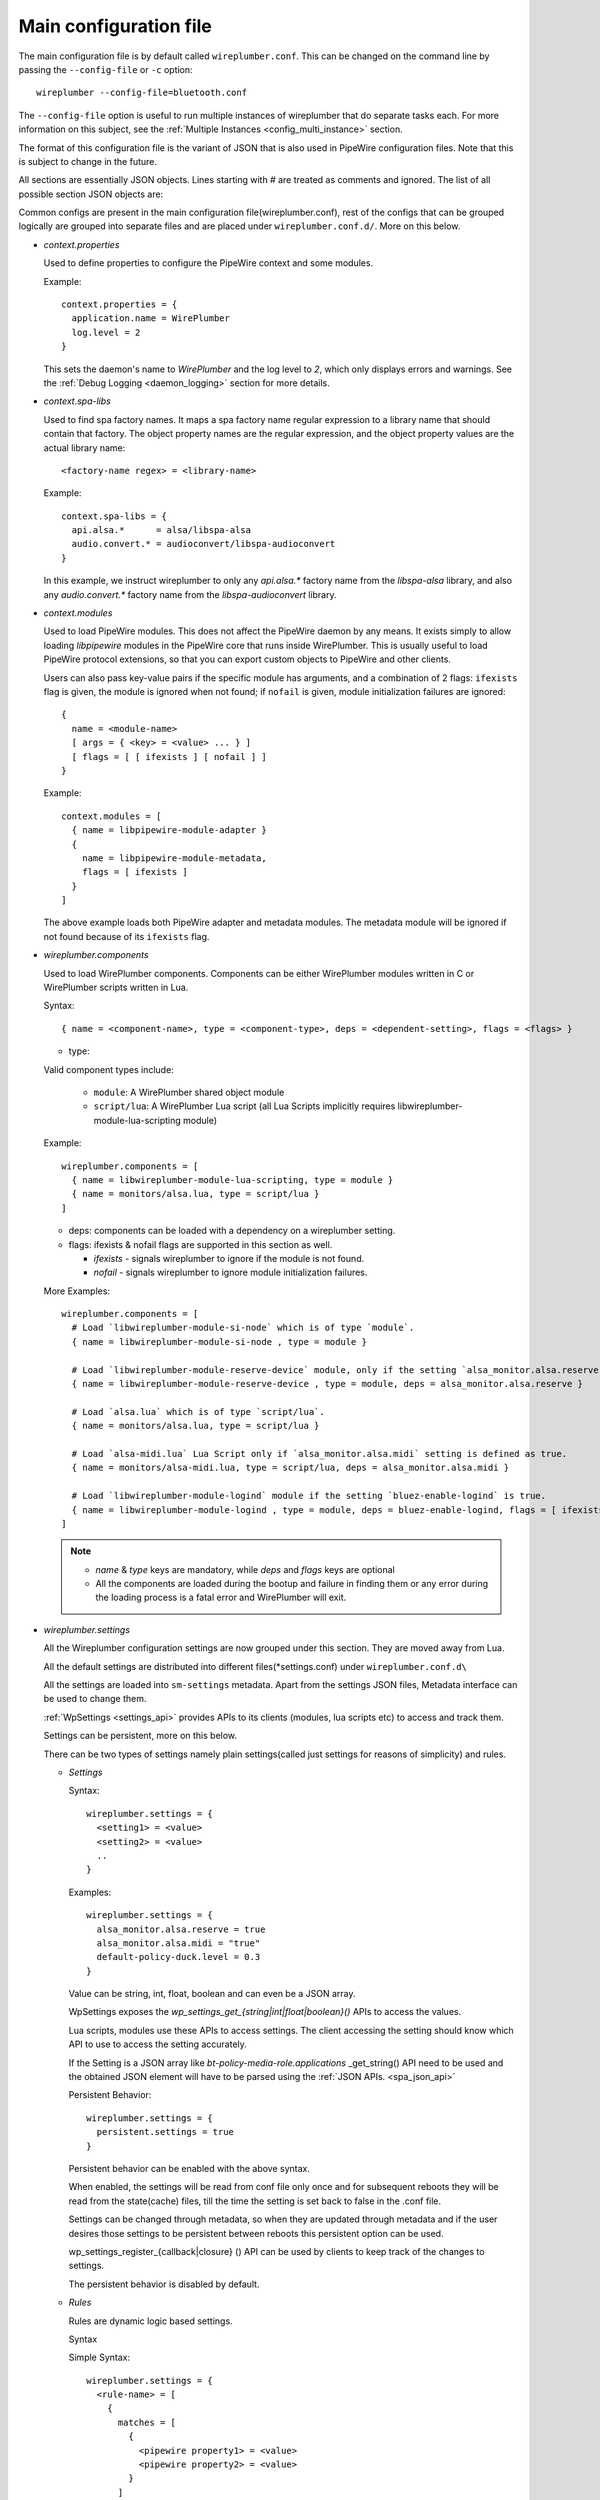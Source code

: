.. _config_main:

Main configuration file
=======================

The main configuration file is by default called ``wireplumber.conf``. This can
be changed on the command line by passing the ``--config-file`` or ``-c`` option::

  wireplumber --config-file=bluetooth.conf

The ``--config-file`` option is useful to run multiple instances of wireplumber
that do separate tasks each. For more information on this subject, see the
:ref:`Multiple Instances <config_multi_instance>` section.

The format of this configuration file is the variant of JSON that is also
used in PipeWire configuration files. Note that this is subject to change
in the future.

All sections are essentially JSON objects. Lines starting with *#* are treated
as comments and ignored. The list of all possible section JSON objects are:

Common configs are present in the main configuration file(wireplumber.conf),
rest of the configs that can be grouped logically are grouped into separate
files and are placed under ``wireplumber.conf.d/``. More on this below.

* *context.properties*

  Used to define properties to configure the PipeWire context and some modules.

  Example::

    context.properties = {
      application.name = WirePlumber
      log.level = 2
    }

  This sets the daemon's name to *WirePlumber* and the log level to *2*, which
  only displays errors and warnings. See the
  :ref:`Debug Logging <daemon_logging>` section for more details.

* *context.spa-libs*

  Used to find spa factory names. It maps a spa factory name regular expression
  to a library name that should contain that factory. The object property names
  are the regular expression, and the object property values are the actual
  library name::

    <factory-name regex> = <library-name>

  Example::

    context.spa-libs = {
      api.alsa.*      = alsa/libspa-alsa
      audio.convert.* = audioconvert/libspa-audioconvert
    }

  In this example, we instruct wireplumber to only any *api.alsa.** factory name
  from the *libspa-alsa* library, and also any *audio.convert.** factory name
  from the *libspa-audioconvert* library.

* *context.modules*

  Used to load PipeWire modules. This does not affect the PipeWire daemon by any
  means. It exists simply to allow loading *libpipewire* modules in the PipeWire
  core that runs inside WirePlumber. This is usually useful to load PipeWire
  protocol extensions, so that you can export custom objects to PipeWire and
  other clients.

  Users can also pass key-value pairs if the specific module has arguments, and
  a combination of 2 flags: ``ifexists`` flag is given, the module is ignored when
  not found; if ``nofail`` is given, module initialization failures are ignored::

    {
      name = <module-name>
      [ args = { <key> = <value> ... } ]
      [ flags = [ [ ifexists ] [ nofail ] ]
    }

  Example::

    context.modules = [
      { name = libpipewire-module-adapter }
      {
        name = libpipewire-module-metadata,
        flags = [ ifexists ]
      }
    ]

  The above example loads both PipeWire adapter and metadata modules. The
  metadata module will be ignored if not found because of its ``ifexists`` flag.

* *wireplumber.components*

  Used to load WirePlumber components. Components can be either WirePlumber
  modules written in C or WirePlumber scripts written in Lua.

  Syntax::

    { name = <component-name>, type = <component-type>, deps = <dependent-setting>, flags = <flags> }

  * type:

  Valid component types include:

    * ``module``: A WirePlumber shared object module
    * ``script/lua``: A WirePlumber Lua script
      (all Lua Scripts implicitly requires libwireplumber-module-lua-scripting module)

  Example::

    wireplumber.components = [
      { name = libwireplumber-module-lua-scripting, type = module }
      { name = monitors/alsa.lua, type = script/lua }
    ]

  * deps: components can be loaded with a dependency on a wireplumber setting.
  * flags: ifexists & nofail flags are supported in this section as well.


    * `ifexists` - signals wireplumber to ignore if the module is not found.
    * `nofail` - signals wireplumber to ignore module initialization failures.

  More Examples::

    wireplumber.components = [
      # Load `libwireplumber-module-si-node` which is of type `module`.
      { name = libwireplumber-module-si-node , type = module }

      # Load `libwireplumber-module-reserve-device` module, only if the setting `alsa_monitor.alsa.reserve` is defined as true.
      { name = libwireplumber-module-reserve-device , type = module, deps = alsa_monitor.alsa.reserve }

      # Load `alsa.lua` which is of type `script/lua`.
      { name = monitors/alsa.lua, type = script/lua }

      # Load `alsa-midi.lua` Lua Script only if `alsa_monitor.alsa.midi` setting is defined as true.
      { name = monitors/alsa-midi.lua, type = script/lua, deps = alsa_monitor.alsa.midi }

      # Load `libwireplumber-module-logind` module if the setting `bluez-enable-logind` is true.
      { name = libwireplumber-module-logind , type = module, deps = bluez-enable-logind, flags = [ ifexists ] }
    ]

  .. note::

      - `name` & `type` keys are mandatory, while `deps` and `flags` keys are optional
      - All the components are loaded during the bootup and failure in finding them or any error during the loading process is a fatal error and WirePlumber will exit.


* *wireplumber.settings*

  All the Wireplumber configuration settings are now grouped under this
  section. They are moved away from Lua.

  All the default settings are distributed into different
  files(\*settings.conf) under ``wireplumber.conf.d\``

  All the settings are loaded into ``sm-settings`` metadata. Apart from the
  settings JSON files, Metadata interface can be used to change them.

  :ref:`WpSettings <settings_api>` provides APIs to its clients
  (modules, lua scripts etc) to access and track them.

  Settings can be persistent, more on this below.

  There can be two types of settings namely plain settings(called just settings
  for reasons of simplicity) and rules.

  * `Settings`

    Syntax::

      wireplumber.settings = {
        <setting1> = <value>
        <setting2> = <value>
        ..
      }

    Examples::

      wireplumber.settings = {
        alsa_monitor.alsa.reserve = true
        alsa_monitor.alsa.midi = "true"
        default-policy-duck.level = 0.3
      }

    Value can be string, int, float, boolean and can even be a JSON array.

    WpSettings exposes the `wp_settings_get_{string|int|float|boolean}()` APIs
    to access the values.

    Lua scripts, modules use these APIs to access settings.
    The client accessing the setting should know which API to use to access
    the setting accurately.

    If the Setting is a JSON array like `bt-policy-media-role.applications`
    _get_string() API need to be used and the obtained JSON element will have
    to be parsed using the :ref:`JSON APIs. <spa_json_api>`

    Persistent Behavior::

      wireplumber.settings = {
        persistent.settings = true
      }

    Persistent behavior can be enabled with the above syntax.

    When enabled, the settings will be read from conf file only once and for
    subsequent reboots they will be read from the state(cache) files, till the
    time the setting is set back to false in the .conf file.

    Settings can be changed through metadata, so when they are updated through
    metadata and if the user desires those settings to be persistent between
    reboots this persistent option can be used.

    wp_settings_register_{callback|closure} () API can be used by clients to
    keep track of the changes to settings.

    The persistent behavior is disabled by default.

  * `Rules`

    Rules are dynamic logic based settings.

    Syntax

    Simple Syntax::

      wireplumber.settings = {
        <rule-name> = [
          {
            matches = [
              {
                <pipewire property1> = <value>
                <pipewire property2> = <value>
              }
            ]
            actions = {
              update-props = {
                <pipewire property> = <value>,
                <wireplumber setting> = <value>,
              }
            }
          }
        ]
      }

    Simple Example::

      wireplumber.settings = {
        stream_default = [
          {
            matches = [
                # Matches all devices
                { application.name = "pw-play" }
            ]
            actions = {
              update-props = {
                state.restore-props = false
                state.restore-target = false
              }
            }
          }
        ]
      }

    Stream_default rule scans for pw-play app and if found it applies the two
    properties listed above.

    Advanced Syntax::

      # Nested behavior
      wireplumber.settings = {
        <rule-name> = [
          {
            matches = [
              {
                # Logical AND behavior with the JSON object
                <pipewire property1> = <value>
                <pipewire property2> = <value>
              }

              # Logical OR behavior across the JSON objects.
              {
                <pipewire property3> = <value>
              }
            ]
            actions = {
              update-props = {
                <pipewire property> = <value>,
                <wireplumber setting> = <value>,
              }
            }
          }
        ]
      }

      # Use of regular expressions
      wireplumber.settings = {
        <rule-name> = [
          {
            matches = [
              {
                # if a value starts with ``~`` it triggers regular expression evaluation
                <pipewire property1> = <~value*>
              }
            ]
            actions = {
              update-props = {
                <pipewire property> = <value>,
                <wireplumber setting> = <value>,
              }
            }
          }
        ]
      }

      # Multiple Matches with in a single rule is possible.
      wireplumber.settings = {
        <rule-name> = [
          {
            # Match 1
            matches = [
              {
                <pipewire property1> = <~value*>
              }
            ]
            actions = {
              update-props = {
                <pipewire property1> = <value>,
              }
            }


            # Match 2
            matches = [
              {
                <pipewire property2> = <~value*>
              }
            ]
            actions = {
              update-props = {
                <pipewire property2> = <value>,
              }
            }
          }
        ]
      }

    Advanced Example::

      wireplumber.settings = {

        alsa_monitor = [
          {
            matches = [
              {
                # This matches all sound cards.
                device.name = "~alsa_card.*"
              }
            ]
            actions = {
              update-props = {
                # and applies these properties.
                api.alsa.use-acp = true
              }
            }
          }
          {
            matches = [
              # Matches either input nodes or output nodes
              {
                node.name = "~alsa_input.*"
              }
              {
                node.name = "~alsa_output.*"
              }
            ]
            actions = {
              update-props = {
                node.nick              = "My Node"
                priority.driver        = 100
                session.suspend-timeout-seconds = 5
              }
            }
          }
        ]
      }

    * wp_settings_apply_rule () is WpSettings API for rules.


  * *wireplumber.virtuals*

    Virtual session items are a way of grouping different kinds of clients or
    applications(for example Music, Voice, Navigation, Gaming etc).
    The actual grouping is done based on the `media.role` of the client
    stream node.

    Virtual session items allows for that actions to be taken up at group level
    rather than at individual stream level, which can be cumbersome.

    For example imagine the following scenarios.
      * Incoming Navigation message needs to duck the volume of
        Audio playback(all the apps playing audio).
      * Incoming voice/voip call needs to stop(cork) the Audio playback.

    Virtual session items realize this functionality with ease.

    * *Defining Virtual session items*

      Example::

        virtual-items = {
          virtual-item.capture = {
            media.class = "Audio/Source"
            role = "Capture"
          }
          virtual-item.multimedia = {
            media.class = "Audio/Sink"
            role = "Multimedia"
          }
          virtual-item.navigation = {
            media.class = "Audio/Sink"
            role = "Navigation"
          }

      This example creates 3 virtual session items, with names
      ``virtual-item.capture``, ``virtual-item.multimedia`` and
      ``virtual-item.navigation`` and assigned roles ``Capture``, ``Multimedia``
      and ``Navigation`` respectively.

      First virtual item has a media class of ``Audio/Source`` used for capture
      and rest of the virtual items have ``Audio/Sink`` media class, and so are
      only used for playback.

    * *Virtual session items config*

      Example::

        Capture = {
          alias = [ "Multimedia", "Music", "Voice", "Capture" ]
          priority = 25
          action.default = "cork"
          action.capture = "mix"
          media.class = "Audio/Source"
        }
        Multimedia = {
          alias = [ "Movie" "Music" "Game" ]
          priority = 25
          action.default = "cork"
        }
        Navigation = {
          priority = 50
          action.default = "duck"
          action.Navigation = "mix"
        }


      The above example defines actions for both ``Multimedia`` and ``Navigation``
      roles. Since the Navigation role has more priority than the Multimedia
      role, when a client connects to the Navigation virtual session item, it
      will ``duck`` the volume of all Multimedia clients. If Multiple Navigation
      clients want to play audio, their audio will be mixed.

      Possible values of actions are: ``mix`` (Mixes audio),
      ``duck`` (Mixes and lowers the audio volume) or ``cork`` (Pauses audio).

    Virtual session items are not used for desktop use cases, it is more suitable
    for embedded use cases.

* *Split Configuration files*

The Main configuration file is split into multiple files. When loading the main
JSON configuration file, WirePlumber will also look for additional files in the
same directory suffixed with ``.d`` and will load all of them as well. For
example, loading ``wireplumber.conf`` will also load any files under
``wireplumber.conf.d/``. It will load all the JSON config files there. All the
configurations are logically split into files and placed in this directory.
